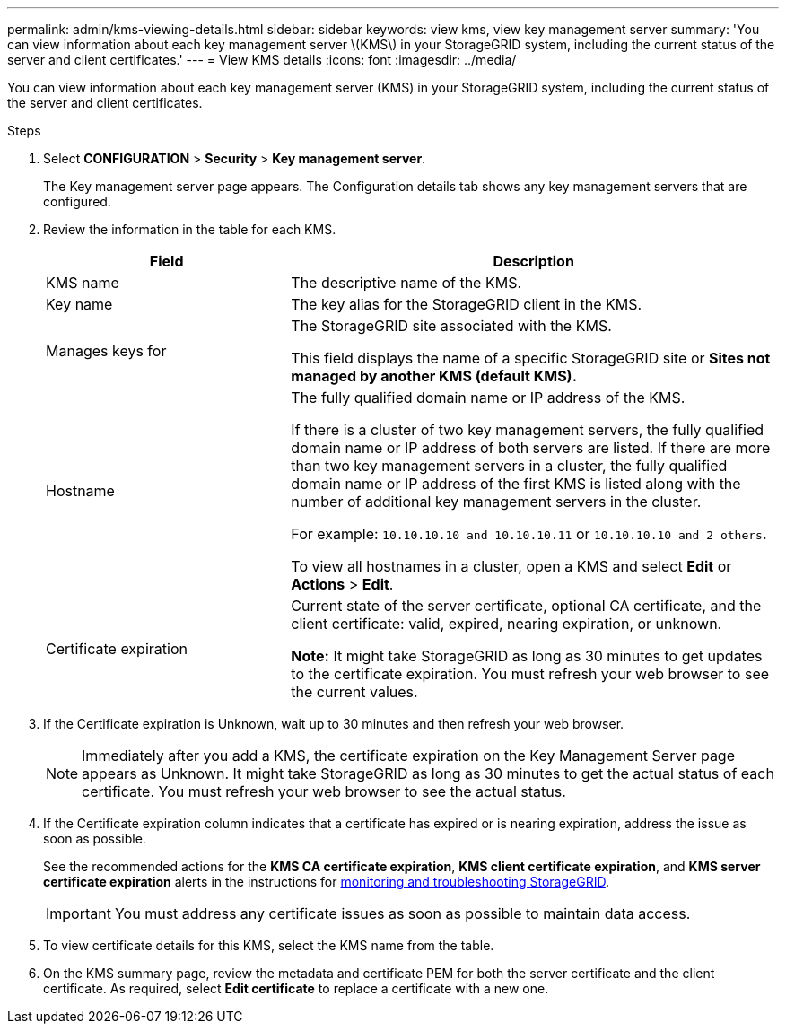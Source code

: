 ---
permalink: admin/kms-viewing-details.html
sidebar: sidebar
keywords: view kms, view key management server
summary: 'You can view information about each key management server \(KMS\) in your StorageGRID system, including the current status of the server and client certificates.'
---
= View KMS details
:icons: font
:imagesdir: ../media/

[.lead]
You can view information about each key management server (KMS) in your StorageGRID system, including the current status of the server and client certificates.

.Steps

. Select *CONFIGURATION* > *Security* > *Key management server*.
+
The Key management server page appears. The Configuration details tab shows any key management servers that are configured.
+

. Review the information in the table for each KMS.
+
[cols="1a,2a" options="header"]
|===
| Field| Description
a|
KMS name
a|
The descriptive name of the KMS.
a|
Key name
a|
The key alias for the StorageGRID client in the KMS.
a|
Manages keys for
a|
The StorageGRID site associated with the KMS.

This field displays the name of a specific StorageGRID site or *Sites not managed by another KMS (default KMS).*
a|
Hostname
a|
The fully qualified domain name or IP address of the KMS.

If there is a cluster of two key management servers, the fully qualified domain name or IP address of both servers are listed. If there are more than two key management servers in a cluster, the fully qualified domain name or IP address of the first KMS is listed along with the number of additional key management servers in the cluster.

For example: `10.10.10.10 and 10.10.10.11` or `10.10.10.10 and 2 others`.

To view all hostnames in a cluster, open a KMS and select *Edit* or *Actions* > *Edit*.
a|
Certificate expiration
a|
Current state of the server certificate, optional CA certificate, and the client certificate: valid, expired, nearing expiration, or unknown.

*Note:* It might take StorageGRID as long as 30 minutes to get updates to the certificate expiration. You must refresh your web browser to see the current values.

|===

. If the Certificate expiration is Unknown, wait up to 30 minutes and then refresh your web browser.
+
NOTE: Immediately after you add a KMS, the certificate expiration on the Key Management Server page appears as Unknown. It might take StorageGRID as long as 30 minutes to get the actual status of each certificate. You must refresh your web browser to see the actual status.

. If the Certificate expiration column indicates that a certificate has expired or is nearing expiration, address the issue as soon as possible.
+
See the recommended actions for the *KMS CA certificate expiration*, *KMS client certificate expiration*, and *KMS server certificate expiration* alerts in the instructions for link:../monitor/index.html[monitoring and troubleshooting StorageGRID].
+
IMPORTANT: You must address any certificate issues as soon as possible to maintain data access.

. To view certificate details for this KMS, select the KMS name from the table.

. On the KMS summary page, review the metadata and certificate PEM for both the server certificate and the client certificate. As required, select *Edit certificate* to replace a certificate with a new one.